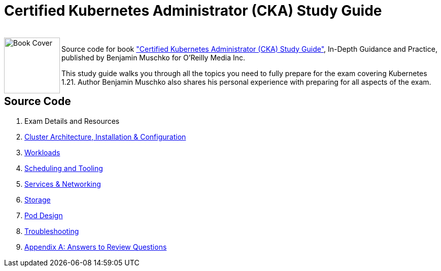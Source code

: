 = Certified Kubernetes Administrator (CKA) Study Guide

++++
<br>
<img align="left" role="left" src="https://learning.oreilly.com/library/cover/9781098107215/" width="110" alt="Book Cover" />
++++
Source code for book https://www.oreilly.com/library/view/certified-kubernetes-administrator/9781098107215/["Certified Kubernetes Administrator (CKA) Study Guide"], In-Depth Guidance and Practice, published by Benjamin Muschko for O'Reilly Media Inc.

This study guide walks you through all the topics you need to fully prepare for the exam covering Kubernetes 1.21. Author Benjamin Muschko also shares his personal experience with preparing for all aspects of the exam.

== Source Code

1. Exam Details and Resources
2. https://github.com/bmuschko/cka-study-guide/tree/master/ch02[Cluster Architecture, Installation & Configuration]
3. https://github.com/bmuschko/cka-study-guide/tree/master/ch03[Workloads]
4. https://github.com/bmuschko/cka-study-guide/tree/master/ch04[Scheduling and Tooling]
5. https://github.com/bmuschko/cka-study-guide/tree/master/ch05[Services & Networking]
6. https://github.com/bmuschko/cka-study-guide/tree/master/ch06[Storage]
7. https://github.com/bmuschko/cka-study-guide/tree/master/ch07[Pod Design]
8. https://github.com/bmuschko/cka-study-guide/tree/master/ch08[Troubleshooting]
9. https://github.com/bmuschko/cka-study-guide/tree/master/app-a[Appendix A: Answers to Review Questions]